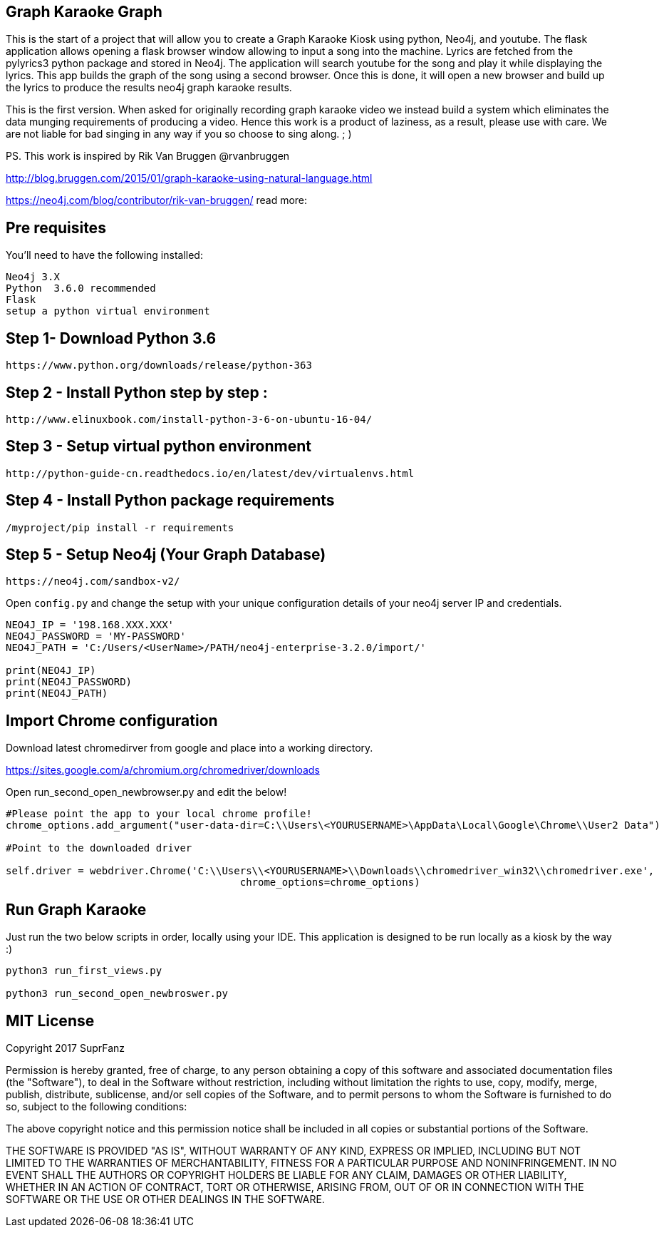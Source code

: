 == Graph Karaoke Graph

This is the start of a project that will allow you to create a Graph Karaoke Kiosk using python, Neo4j, and youtube.
The flask application allows opening a flask browser window allowing to input a song into the machine.  Lyrics are fetched
from the pylyrics3 python package and stored in Neo4j. The application will search youtube for the song and play it while displaying the lyrics.  This app builds the graph of the song using a second browser.  Once this is done, it will open a new browser and build up the lyrics to produce the results neo4j graph karaoke results.

This is the first version.  When asked for originally recording graph karaoke video we instead build a system which eliminates
the data munging requirements of producing a video.  Hence this work is a product of laziness, as a result, please use
with care.  We are not liable for bad singing in any way if you so choose to sing along. ; )

PS. This work is inspired  by Rik Van Bruggen @rvanbruggen

http://blog.bruggen.com/2015/01/graph-karaoke-using-natural-language.html

https://neo4j.com/blog/contributor/rik-van-bruggen/
read more:


== Pre requisites

You'll need to have the following installed:

```
Neo4j 3.X
Python  3.6.0 recommended
Flask
setup a python virtual environment
```

== Step 1-  Download Python 3.6
```
https://www.python.org/downloads/release/python-363
```

== Step 2 - Install Python step by step :

```
http://www.elinuxbook.com/install-python-3-6-on-ubuntu-16-04/
```

== Step 3 - Setup virtual python environment
```
http://python-guide-cn.readthedocs.io/en/latest/dev/virtualenvs.html

```


== Step 4 - Install Python package requirements
```
/myproject/pip install -r requirements
```

== Step 5 - Setup Neo4j (Your Graph Database)

```
https://neo4j.com/sandbox-v2/
```

Open  `config.py` and change the setup with your unique configuration details of your neo4j server IP
and credentials.

```
NEO4J_IP = '198.168.XXX.XXX'
NEO4J_PASSWORD = 'MY-PASSWORD'
NEO4J_PATH = 'C:/Users/<UserName>/PATH/neo4j-enterprise-3.2.0/import/'

print(NEO4J_IP)
print(NEO4J_PASSWORD)
print(NEO4J_PATH)

```
== Import Chrome configuration

Download latest chromedirver from google and place into a working directory.

https://sites.google.com/a/chromium.org/chromedriver/downloads

Open run_second_open_newbrowser.py and edit the below!

```
#Please point the app to your local chrome profile!
chrome_options.add_argument("user-data-dir=C:\\Users\<YOURUSERNAME>\AppData\Local\Google\Chrome\\User2 Data")

#Point to the downloaded driver

self.driver = webdriver.Chrome('C:\\Users\\<YOURUSERNAME>\\Downloads\\chromedriver_win32\\chromedriver.exe',
                                       chrome_options=chrome_options)
```
== Run Graph Karaoke

Just run the two below scripts in order, locally using your IDE.
This application is designed to be run locally as a kiosk by the way :)


```
python3 run_first_views.py

python3 run_second_open_newbroswer.py
```
== MIT License
Copyright 2017 SuprFanz

Permission is hereby granted, free of charge, to any person obtaining a copy of this software and associated documentation files (the "Software"), to deal in the Software without restriction, including without limitation the rights to use, copy, modify, merge, publish, distribute, sublicense, and/or sell copies of the Software, and to permit persons to whom the Software is furnished to do so, subject to the following conditions:

The above copyright notice and this permission notice shall be included in all copies or substantial portions of the Software.

THE SOFTWARE IS PROVIDED "AS IS", WITHOUT WARRANTY OF ANY KIND, EXPRESS OR IMPLIED, INCLUDING BUT NOT LIMITED TO THE WARRANTIES OF MERCHANTABILITY, FITNESS FOR A PARTICULAR PURPOSE AND NONINFRINGEMENT. IN NO EVENT SHALL THE AUTHORS OR COPYRIGHT HOLDERS BE LIABLE FOR ANY CLAIM, DAMAGES OR OTHER LIABILITY, WHETHER IN AN ACTION OF CONTRACT, TORT OR OTHERWISE, ARISING FROM, OUT OF OR IN CONNECTION WITH THE SOFTWARE OR THE USE OR OTHER DEALINGS IN THE SOFTWARE.


